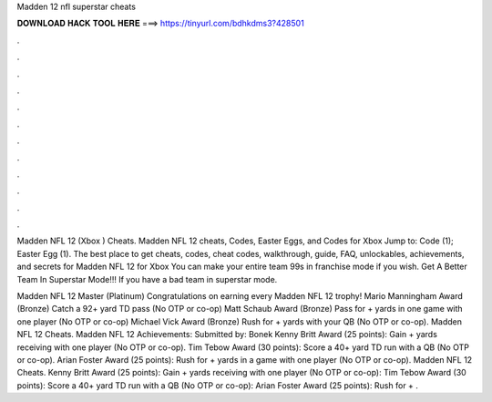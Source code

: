 Madden 12 nfl superstar cheats



𝐃𝐎𝐖𝐍𝐋𝐎𝐀𝐃 𝐇𝐀𝐂𝐊 𝐓𝐎𝐎𝐋 𝐇𝐄𝐑𝐄 ===> https://tinyurl.com/bdhkdms3?428501



.



.



.



.



.



.



.



.



.



.



.



.

Madden NFL 12 (Xbox ) Cheats. Madden NFL 12 cheats, Codes, Easter Eggs, and Codes for Xbox Jump to: Code (1); Easter Egg (1). The best place to get cheats, codes, cheat codes, walkthrough, guide, FAQ, unlockables, achievements, and secrets for Madden NFL 12 for Xbox  You can make your entire team 99s in franchise mode if you wish. Get A Better Team In Superstar Mode!!! If you have a bad team in superstar mode.

Madden NFL 12 Master (Platinum) Congratulations on earning every Madden NFL 12 trophy! Mario Manningham Award (Bronze) Catch a 92+ yard TD pass (No OTP or co-op) Matt Schaub Award (Bronze) Pass for + yards in one game with one player (No OTP or co-op) Michael Vick Award (Bronze) Rush for + yards with your QB (No OTP or co-op). Madden NFL 12 Cheats. Madden NFL 12 Achievements: Submitted by: Bonek Kenny Britt Award (25 points): Gain + yards receiving with one player (No OTP or co-op). Tim Tebow Award (30 points): Score a 40+ yard TD run with a QB (No OTP or co-op). Arian Foster Award (25 points): Rush for + yards in a game with one player (No OTP or co-op). Madden NFL 12 Cheats. Kenny Britt Award (25 points): Gain + yards receiving with one player (No OTP or co-op): Tim Tebow Award (30 points): Score a 40+ yard TD run with a QB (No OTP or co-op): Arian Foster Award (25 points): Rush for + .
